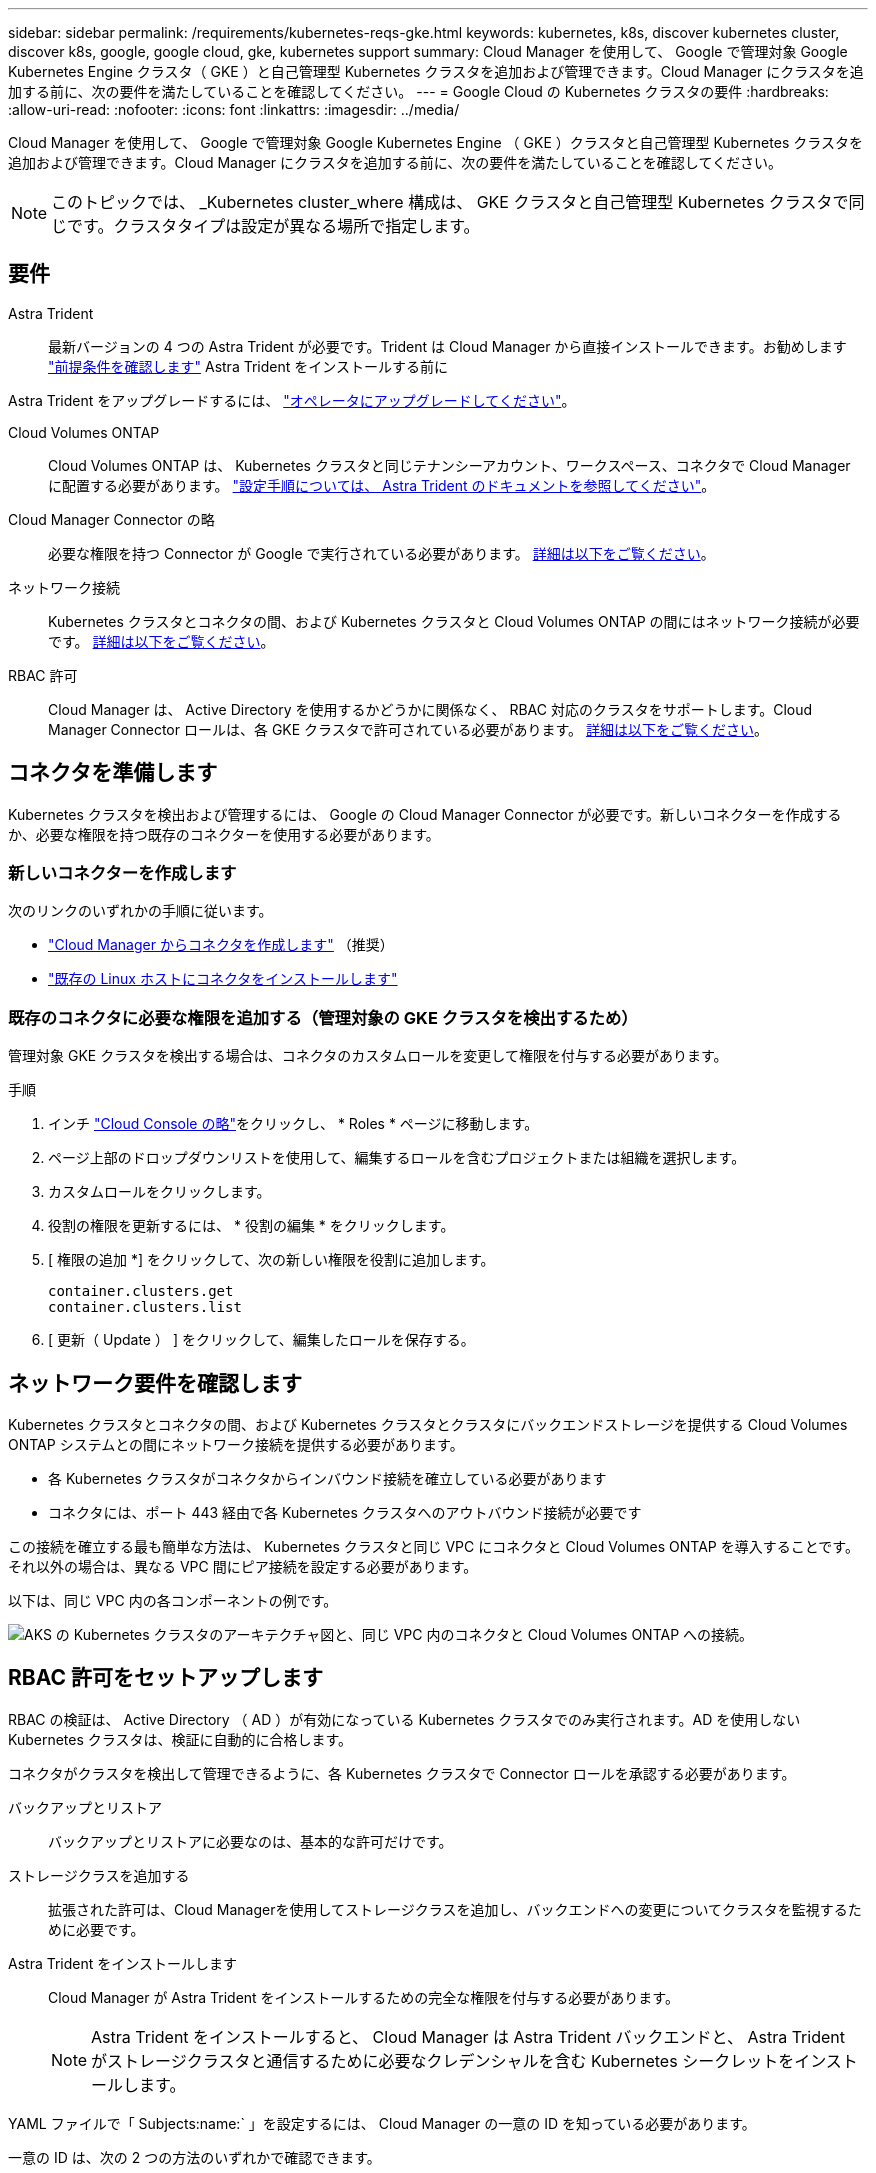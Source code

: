 ---
sidebar: sidebar 
permalink: /requirements/kubernetes-reqs-gke.html 
keywords: kubernetes, k8s, discover kubernetes cluster, discover k8s, google, google cloud, gke, kubernetes support 
summary: Cloud Manager を使用して、 Google で管理対象 Google Kubernetes Engine クラスタ（ GKE ）と自己管理型 Kubernetes クラスタを追加および管理できます。Cloud Manager にクラスタを追加する前に、次の要件を満たしていることを確認してください。 
---
= Google Cloud の Kubernetes クラスタの要件
:hardbreaks:
:allow-uri-read: 
:nofooter: 
:icons: font
:linkattrs: 
:imagesdir: ../media/


[role="lead"]
Cloud Manager を使用して、 Google で管理対象 Google Kubernetes Engine （ GKE ）クラスタと自己管理型 Kubernetes クラスタを追加および管理できます。Cloud Manager にクラスタを追加する前に、次の要件を満たしていることを確認してください。


NOTE: このトピックでは、 _Kubernetes cluster_where 構成は、 GKE クラスタと自己管理型 Kubernetes クラスタで同じです。クラスタタイプは設定が異なる場所で指定します。



== 要件

Astra Trident:: 最新バージョンの 4 つの Astra Trident が必要です。Trident は Cloud Manager から直接インストールできます。お勧めします link:https://docs.netapp.com/us-en/trident/trident-get-started/requirements.html["前提条件を確認します"^] Astra Trident をインストールする前に


Astra Trident をアップグレードするには、 link:https://docs.netapp.com/us-en/trident/trident-managing-k8s/upgrade-operator.html["オペレータにアップグレードしてください"^]。

Cloud Volumes ONTAP:: Cloud Volumes ONTAP は、 Kubernetes クラスタと同じテナンシーアカウント、ワークスペース、コネクタで Cloud Manager に配置する必要があります。 https://docs.netapp.com/us-en/trident/trident-use/backends.html["設定手順については、 Astra Trident のドキュメントを参照してください"^]。
Cloud Manager Connector の略:: 必要な権限を持つ Connector が Google で実行されている必要があります。 <<Prepare a Connector,詳細は以下をご覧ください>>。
ネットワーク接続:: Kubernetes クラスタとコネクタの間、および Kubernetes クラスタと Cloud Volumes ONTAP の間にはネットワーク接続が必要です。 <<Review networking requirements,詳細は以下をご覧ください>>。
RBAC 許可:: Cloud Manager は、 Active Directory を使用するかどうかに関係なく、 RBAC 対応のクラスタをサポートします。Cloud Manager Connector ロールは、各 GKE クラスタで許可されている必要があります。 <<Set up RBAC authorization,詳細は以下をご覧ください>>。




== コネクタを準備します

Kubernetes クラスタを検出および管理するには、 Google の Cloud Manager Connector が必要です。新しいコネクターを作成するか、必要な権限を持つ既存のコネクターを使用する必要があります。



=== 新しいコネクターを作成します

次のリンクのいずれかの手順に従います。

* link:https://docs.netapp.com/us-en/cloud-manager-setup-admin/task-creating-connectors-gcp.html["Cloud Manager からコネクタを作成します"^] （推奨）
* link:https://docs.netapp.com/us-en/cloud-manager-setup-admin/task-installing-linux.html["既存の Linux ホストにコネクタをインストールします"^]




=== 既存のコネクタに必要な権限を追加する（管理対象の GKE クラスタを検出するため）

管理対象 GKE クラスタを検出する場合は、コネクタのカスタムロールを変更して権限を付与する必要があります。

.手順
. インチ link:https://console.cloud.google.com["Cloud Console の略"^]をクリックし、 * Roles * ページに移動します。
. ページ上部のドロップダウンリストを使用して、編集するロールを含むプロジェクトまたは組織を選択します。
. カスタムロールをクリックします。
. 役割の権限を更新するには、 * 役割の編集 * をクリックします。
. [ 権限の追加 *] をクリックして、次の新しい権限を役割に追加します。
+
[source, json]
----
container.clusters.get
container.clusters.list
----
. [ 更新（ Update ） ] をクリックして、編集したロールを保存する。




== ネットワーク要件を確認します

Kubernetes クラスタとコネクタの間、および Kubernetes クラスタとクラスタにバックエンドストレージを提供する Cloud Volumes ONTAP システムとの間にネットワーク接続を提供する必要があります。

* 各 Kubernetes クラスタがコネクタからインバウンド接続を確立している必要があります
* コネクタには、ポート 443 経由で各 Kubernetes クラスタへのアウトバウンド接続が必要です


この接続を確立する最も簡単な方法は、 Kubernetes クラスタと同じ VPC にコネクタと Cloud Volumes ONTAP を導入することです。それ以外の場合は、異なる VPC 間にピア接続を設定する必要があります。

以下は、同じ VPC 内の各コンポーネントの例です。

image:diagram-kubernetes-google-cloud.png["AKS の Kubernetes クラスタのアーキテクチャ図と、同じ VPC 内のコネクタと Cloud Volumes ONTAP への接続。"]



== RBAC 許可をセットアップします

RBAC の検証は、 Active Directory （ AD ）が有効になっている Kubernetes クラスタでのみ実行されます。AD を使用しない Kubernetes クラスタは、検証に自動的に合格します。

コネクタがクラスタを検出して管理できるように、各 Kubernetes クラスタで Connector ロールを承認する必要があります。

バックアップとリストア:: バックアップとリストアに必要なのは、基本的な許可だけです。
ストレージクラスを追加する:: 拡張された許可は、Cloud Managerを使用してストレージクラスを追加し、バックエンドへの変更についてクラスタを監視するために必要です。
Astra Trident をインストールします:: Cloud Manager が Astra Trident をインストールするための完全な権限を付与する必要があります。
+
--

NOTE: Astra Trident をインストールすると、 Cloud Manager は Astra Trident バックエンドと、 Astra Trident がストレージクラスタと通信するために必要なクレデンシャルを含む Kubernetes シークレットをインストールします。

--


YAML ファイルで「 Subjects:name:` 」を設定するには、 Cloud Manager の一意の ID を知っている必要があります。

一意の ID は、次の 2 つの方法のいずれかで確認できます。

* コマンドを使用します。
+
[source, JSON]
----
gcloud iam service-accounts list
gcloud iam service-accounts describe <service-account-email>
----
* のサービスアカウントの詳細で確認します link:https://console.cloud.google.com["Cloud Console の略"^]。
+
image:screenshot-gke-unique-id.png["Cloud Console のサービスアカウントの詳細のスクリーンショット。"]



クラスタロールとロールバインドを作成します。

. 許可要件に基づいて次のテキストを含む YAML ファイルを作成します。「 Subjects:kind 」変数をユーザ名に置き換え、「 Subjects:user:` 」を認証されたサービスアカウントの一意の ID に置き換えます。
+
[role="tabbed-block"]
====
.バックアップ / リストア
--
Kubernetes クラスタのバックアップとリストアを有効にするための基本的な許可を追加する。

[source, yaml]
----
apiVersion: rbac.authorization.k8s.io/v1
kind: ClusterRole
metadata:
    name: cloudmanager-access-clusterrole
rules:
    - apiGroups:
          - ''
      resources:
          - namespaces
      verbs:
          - list
          - watch
    - apiGroups:
          - ''
      resources:
          - persistentvolumes
      verbs:
          - list
          - watch
    - apiGroups:
          - ''
      resources:
          - pods
          - pods/exec
      verbs:
          - get
          - list
          - watch
    - apiGroups:
          - ''
      resources:
          - persistentvolumeclaims
      verbs:
          - list
          - create
          - watch
    - apiGroups:
          - storage.k8s.io
      resources:
          - storageclasses
      verbs:
          - list
    - apiGroups:
          - trident.netapp.io
      resources:
          - tridentbackends
      verbs:
          - list
          - watch
    - apiGroups:
          - trident.netapp.io
      resources:
          - tridentorchestrators
      verbs:
          - get
          - watch
---
apiVersion: rbac.authorization.k8s.io/v1
kind: ClusterRoleBinding
metadata:
    name: k8s-access-binding
subjects:
    - kind: User
      name:
      apiGroup: rbac.authorization.k8s.io
roleRef:
    kind: ClusterRole
    name: cloudmanager-access-clusterrole
    apiGroup: rbac.authorization.k8s.io
----
--
.ストレージクラス
--
拡張された権限を追加し、 Cloud Manager を使用してストレージクラスを追加します。

[source, yaml]
----
apiVersion: rbac.authorization.k8s.io/v1
kind: ClusterRole
metadata:
    name: cloudmanager-access-clusterrole
rules:
    - apiGroups:
          - ''
      resources:
          - secrets
          - namespaces
          - persistentvolumeclaims
          - persistentvolumes
          - pods
          - pods/exec
      verbs:
          - get
          - list
          - watch
          - create
          - delete
          - watch
    - apiGroups:
          - storage.k8s.io
      resources:
          - storageclasses
      verbs:
          - get
          - create
          - list
          - watch
          - delete
          - patch
    - apiGroups:
          - trident.netapp.io
      resources:
          - tridentbackends
          - tridentorchestrators
          - tridentbackendconfigs
      verbs:
          - get
          - list
          - watch
          - create
          - delete
          - watch
---
apiVersion: rbac.authorization.k8s.io/v1
kind: ClusterRoleBinding
metadata:
    name: k8s-access-binding
subjects:
    - kind: User
      name:
      apiGroup: rbac.authorization.k8s.io
roleRef:
    kind: ClusterRole
    name: cloudmanager-access-clusterrole
    apiGroup: rbac.authorization.k8s.io
----
--
.Trident をインストール
--
コマンドラインを使用して完全な権限を付与し、 Cloud Manager が Astra Trident をインストールできるようにします。

[source, cli]
----
kubectl create clusterrolebinding test --clusterrole cluster-admin --user <Unique ID>
----
--
====
. クラスタに構成を適用します。
+
[source, kubectl]
----
kubectl apply -f <file-name>
----

